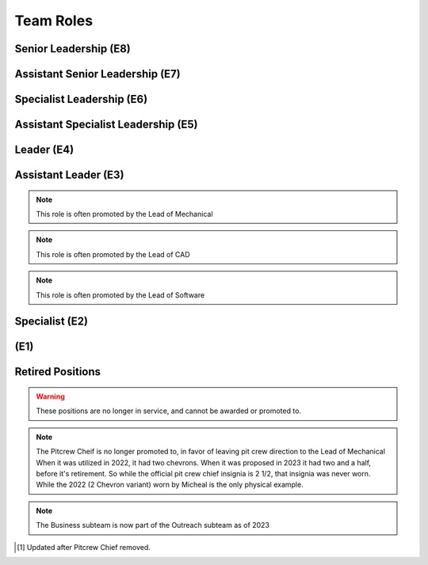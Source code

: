 Team Roles
##########

Senior Leadership (E8)
----------------------

.. chevron::
   :chevrons: ["red", "red", "gold", "red", "red"]
   :patches: [["Captain", "gold"]]

   The role of Team Captain is the most powerful single position
   on the team. They direct everything from robot construction to
   outreach, team events and anything else. They are always a student.
   The team Captain participates in board meetings, and has the near ultimate
   say with team decisions.

.. chevron::
   :chevrons: ["none", "none", "white", "none", "none"]
   :patches: [["President", "purple"]]

   The President presides over the board and is the go-to contact for the robotics team when speaking administratively.

.. chevron::
   :chevrons: ["none", "none", "white", "none", "none"]
   :patches: [["LeadMentor", "red"]]

   The lead mentor...


Assistant Senior Leadership (E7)
--------------------------------

.. chevron::
   :chevrons: ["red", "red", ["gold", "red"], "red", "red"]
   :patches: [["CoCaptain", "gold"]]

   The Assistant-Captain is the second highest position on the team, it is not 
   necessarily filled every year. The Assistant Captain directly leads the team
   along with the Captain, and serves in their absence with all the command associated.
   The Assistant captain is always a student.

.. chevron::
   :chevrons: ["none", "none", "white", "none", "none"]
   :patches: [["VicePresident", "purple"]]

   The Vice President serves in the Board President's absence. 


Specialist Leadership (E6)
--------------------------

.. chevron::
   :chevrons: ["none", "none", "red", "red", "red"]
   :patches: [["Safety", "gold"]]

   The Safety Captain technically wields exclusive ability to veto any decision even by the
   captain on argument of Safety. They are always a student, they are expected to ensure
   safety in all aspects, not just in build season or on the field.

.. chevron::
   :chevrons: ["none", "none", "red", "red", "red"]
   :patches: [["Quartermaster", "red"]]

   The Quartermaster is responsible for the organization, categorization, and tidiness of the Team's
   resources. They are often a student on the team with exceptional organization abilities. This role
   is not always staffed.


Assistant Specialist Leadership (E5)
------------------------------------

.. chevron::
   :chevrons: ["none", "none", "red", "red", ["red", "none"]]
   :patches: [["Safety", "gold"]]

   The Assistant Safety Captain holds office in the Safety Captain's absence.

.. chevron::
   :chevrons: ["none", "none", "red", "red", ["red", "none"]]
   :patches: [["Quartermaster", "red"]]

   The Assistant Quartermaster holds office in the Quartermaster's absence.


Leader (E4)
-----------

.. chevron::
   :chevrons: ["none", "none", "red", "red", "none"]
   :patches: [["Electrical", "red"]]

   The Lead of Electrical is responsible for all things electrical on the robot, this role is often 
   filled by the Lead of Software but not always, the subteam is also usually small but not always. 
   Like other Leads, their expert opinion is sought in times of discussion with the Captain.

.. chevron::
   :chevrons: ["none", "none", "red", "red", "none"]
   :patches: [["Mechanical", "red"]]

   The Lead of Mechanical is a student on the team with exceptional mechanical skills and/or
   leadership skills. They provide active communication between the Captain about feasibility of
   team member designs, and direct the construction, logistics and manufacturing of the 
   robot parts. They ensure the function of their own subteam of Mechanical Students.
   In the offseason they direct mechanical training and pre-season projects


.. chevron::
   :chevrons: ["none", "none", "red", "red", "none"]
   :patches: [["CAD", "red"]]

   The Lead of CAD is a student on the team with exceptional CAD skills and/or
   leadership skills. They provide active communication between the Captain and their
   subteam of CAD students, they help to bring the ideas and designs from the whiteboard
   to 3d for simulation, fine tuning and finally implementation by handing designs off to
   the mechanical team. 


.. chevron::
   :chevrons: ["none", "none", "red", "red", "none"]
   :patches: [["Software", "red"]]

   The Lead of Software is a student on the team with exceptional software skills and/or
   leadership skills. They provide active communication between the Captain and their own
   subteam of Software Students. They are responsible for all robot software as well as the 
   infrastructure used by Mechanical, CAD, Media and other teams as "IT Support".

.. chevron::
   :chevrons: ["none", "none", "red", "red", "none"]
   :patches: [["Outreach", "red"]]

   The Lead of Outreach maintains connections with outreach partners such as local FLL teams, local events (like
   market days) and other 'outreach events'. They are the glue that ties the financial, online and resource (Business, 
   Media and Quartermaster) together.

.. chevron::
   :chevrons: ["none", "none", "red", "red", "none"]
   :patches: [["Media", "red"]]

   The Lead of Media maintains the media presence of the team, they maintain our active social media services as well
   as moderate team online spaces such as the website, discord, the email chain, etc. They work heavily with the Lead 
   of outreach. They are also responsible for managing the production and distribution of the Reveal Video and other
   video media.

.. chevron::
   :chevrons: ["none", "none", "red", "red", "none"]
   :patches: [["Scouting", "red"]]

   Scouting is an activity common in first where team members record and judge the performance of other teams
   in an effort to find and secure strong teams for possible alliance section, the Lead of Scouting co-ordinates
   these actions among their ad-hoc team of Scouters.

.. chevron::
   :chevrons: ["none", "red", "red", "none", "none"]

   The Drivecoach is the glue that binds the Driver and Operator together, their patch is a single upwards facing chevron added
   to their livery. This role is often an Alumni of the team, but not always. They cannot interact with the robot or field, only coach.
   They keep eyes and ears open for changes in game play, and direct drivers with strategy on the fly, keeping track of time, robot position,
   advantageous scouring strategy etc.


Assistant Leader (E3)
---------------------

.. chevron::
   :chevrons: ["none", "none", "red", ["red", "none"], "none"]
   :patches: [["Mechanical", "red"]]

   The Assistant Lead of Mechanical is assistant to the Lead of Mechanical, they serve in
   their absence and are another bridge between mechanical team members, the other leads, and the
   captain. This role is always a student, this role is not always filled.

.. note:: This role is often promoted by the Lead of Mechanical

.. chevron::
   :chevrons: ["none", "none", "red", ["red", "none"], "none"]
   :patches: [["CAD", "red"]]

   The Assistant Lead of CAD is assistant to the Lead of CAD, they serve in
   their absence and are another bridge between CAD team members, the other leads, and the
   captain. This role is always a student, this role is not always filled.

.. note:: This role is often promoted by the Lead of CAD

.. chevron::
   :chevrons: ["none", "none", "red", ["red", "none"], "none"]
   :patches: [["Software", "red"]]

   The Assistant Lead of Software is assistant to the Lead of Software, they serve in
   their absence and are another bridge between Software team members, the other leads, and the
   captain. This role is always a student, this role is not always filled.

.. note:: This role is often promoted by the Lead of Software


Specialist (E2)
---------------

.. chevron::
   :chevrons: ["none", "none", "red", "none", "none"]

   Pitcrew members are selected by the captain [1]_, they bear at least this single red bar and during competition 
   are expected to be in the pits carrying out repairs, upgrades and work.

.. chevron::
   :chevrons: ["none", "none", "red", "none", "none"]
   :patches: [["Driver", "red"]]

   The Driver drives the robot, this role changes year to year based on the game, but in general the driver can expect
   to handle the locomotion of the specific bot wether through swerve drive, meccannum drive, tank drive, etc. They are
   chosen by skill, normally with driver tryouts, any student (regardless of seniority) can have this position.

.. chevron::
   :chevrons: ["none", "none", "red", "none", "none"]
   :patches: [["Operator", "red"]]

   The Operator operates the robot, this role changes year to year based on the game, but in general the operator can expect
   to handle the operation of the specific bot wether through moving arms, intakes, shooters, climbers etc. They are chosen
   based on skill, normally with operator tryouts, any student (regardless of seniority) can have this position.

.. chevron::
   :chevrons: ["none", "none", "red", "none", "none"]
   :patches: [["HumanPlayer", "red"]]

   The Human Player is a very volatile position, it changes wildly from year to year, in 2017 the human player was *inside* the
   field playing area. This is generally an athletic and/or wildly enthusiastic team member!

.. chevron::
   :chevrons: ["none", "none", "red", "none", "none"]
   :patches: [["Technician", "red"]]

   The Technician is a student with exceptional 'all-round skills', they fill the final role on the drive team and assist with
   all of the technical aspects of the robot, from mechanical, to software, to electrical, they should have a good knowledge of 
   all the major subsystems and how to service them quickly before and after the match. They should be briefed individually by 
   each of the major technical leads.

.. chevron::
   :chevrons: ["none", "none", "white", "none", "none"]
   :patches: [["Treasurer", "purple"]]

   The board secretary keeps notes and logs of board meetings and assists with running the board behind the scenes.

.. chevron::
   :chevrons: ["none", "none", "white", "none", "none"]
   :patches: [["Treasurer", "purple"]]

   The treasurer manages the legal and financial side of the team along with the Outreach Lead.


(E1)
----

.. chevron::
   :chevrons: ["none", "none", "white", "none", "none"]

   Each mentor receives one white chevron. The white signifies their hands off, white gloves role in the team.


Retired Positions
-----------------

.. Warning:: These positions are no longer in service, and cannot be awarded or promoted to.

.. chevron::
   :chevrons: ["none", "none", "red", ["red", "none"], "none"]
   :patches: [["Pitcrew", "red"]]

   The Pitcrew Chief bears this livery, the Pitcrew Chief is often the Lead of Mechanical but not always, they
   are responsible for all things in the pitcrew including selecting pitcrew members and maintaining an efficient
   working environment in the pits.

.. note:: The Pitcrew Cheif is no longer promoted to, in favor of leaving pit crew direction to the Lead of Mechanical
            When it was utilized in 2022, it had two chevrons. When it was proposed in 2023 it had two and a half, before 
            it's retirement. So while the official pit crew chief insignia is 2 1/2, that insignia was never worn. While 
            the 2022 (2 Chevron variant) worn by Micheal is the only physical example.

.. chevron::
   :chevrons: ["none", "none", "red", "red", "none"]
   :patches: [["Business", "red"]]

   The Business Lead is responsible for all things financial, especially securing grants and funding, organizing
   sponsorship packets, maintaining sponsor relationships, and assisting in ordering and spending.
   They frequently work alongside the Lead of Outreach but wield a similar position. This role is often staffed by
   the Captain but not always.

.. note:: The Business subteam is now part of the Outreach subteam as of 2023


.. [1] Updated after Pitcrew Chief removed.
